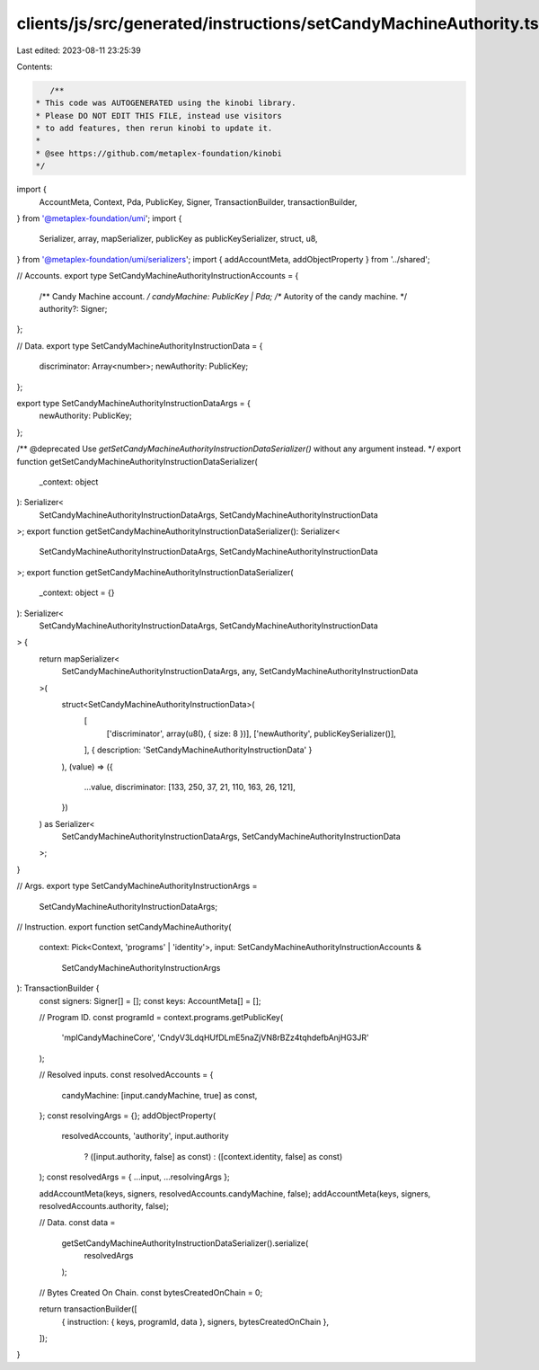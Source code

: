 clients/js/src/generated/instructions/setCandyMachineAuthority.ts
=================================================================

Last edited: 2023-08-11 23:25:39

Contents:

.. code-block:: ts

    /**
 * This code was AUTOGENERATED using the kinobi library.
 * Please DO NOT EDIT THIS FILE, instead use visitors
 * to add features, then rerun kinobi to update it.
 *
 * @see https://github.com/metaplex-foundation/kinobi
 */

import {
  AccountMeta,
  Context,
  Pda,
  PublicKey,
  Signer,
  TransactionBuilder,
  transactionBuilder,
} from '@metaplex-foundation/umi';
import {
  Serializer,
  array,
  mapSerializer,
  publicKey as publicKeySerializer,
  struct,
  u8,
} from '@metaplex-foundation/umi/serializers';
import { addAccountMeta, addObjectProperty } from '../shared';

// Accounts.
export type SetCandyMachineAuthorityInstructionAccounts = {
  /** Candy Machine account. */
  candyMachine: PublicKey | Pda;
  /** Autority of the candy machine. */
  authority?: Signer;
};

// Data.
export type SetCandyMachineAuthorityInstructionData = {
  discriminator: Array<number>;
  newAuthority: PublicKey;
};

export type SetCandyMachineAuthorityInstructionDataArgs = {
  newAuthority: PublicKey;
};

/** @deprecated Use `getSetCandyMachineAuthorityInstructionDataSerializer()` without any argument instead. */
export function getSetCandyMachineAuthorityInstructionDataSerializer(
  _context: object
): Serializer<
  SetCandyMachineAuthorityInstructionDataArgs,
  SetCandyMachineAuthorityInstructionData
>;
export function getSetCandyMachineAuthorityInstructionDataSerializer(): Serializer<
  SetCandyMachineAuthorityInstructionDataArgs,
  SetCandyMachineAuthorityInstructionData
>;
export function getSetCandyMachineAuthorityInstructionDataSerializer(
  _context: object = {}
): Serializer<
  SetCandyMachineAuthorityInstructionDataArgs,
  SetCandyMachineAuthorityInstructionData
> {
  return mapSerializer<
    SetCandyMachineAuthorityInstructionDataArgs,
    any,
    SetCandyMachineAuthorityInstructionData
  >(
    struct<SetCandyMachineAuthorityInstructionData>(
      [
        ['discriminator', array(u8(), { size: 8 })],
        ['newAuthority', publicKeySerializer()],
      ],
      { description: 'SetCandyMachineAuthorityInstructionData' }
    ),
    (value) => ({
      ...value,
      discriminator: [133, 250, 37, 21, 110, 163, 26, 121],
    })
  ) as Serializer<
    SetCandyMachineAuthorityInstructionDataArgs,
    SetCandyMachineAuthorityInstructionData
  >;
}

// Args.
export type SetCandyMachineAuthorityInstructionArgs =
  SetCandyMachineAuthorityInstructionDataArgs;

// Instruction.
export function setCandyMachineAuthority(
  context: Pick<Context, 'programs' | 'identity'>,
  input: SetCandyMachineAuthorityInstructionAccounts &
    SetCandyMachineAuthorityInstructionArgs
): TransactionBuilder {
  const signers: Signer[] = [];
  const keys: AccountMeta[] = [];

  // Program ID.
  const programId = context.programs.getPublicKey(
    'mplCandyMachineCore',
    'CndyV3LdqHUfDLmE5naZjVN8rBZz4tqhdefbAnjHG3JR'
  );

  // Resolved inputs.
  const resolvedAccounts = {
    candyMachine: [input.candyMachine, true] as const,
  };
  const resolvingArgs = {};
  addObjectProperty(
    resolvedAccounts,
    'authority',
    input.authority
      ? ([input.authority, false] as const)
      : ([context.identity, false] as const)
  );
  const resolvedArgs = { ...input, ...resolvingArgs };

  addAccountMeta(keys, signers, resolvedAccounts.candyMachine, false);
  addAccountMeta(keys, signers, resolvedAccounts.authority, false);

  // Data.
  const data =
    getSetCandyMachineAuthorityInstructionDataSerializer().serialize(
      resolvedArgs
    );

  // Bytes Created On Chain.
  const bytesCreatedOnChain = 0;

  return transactionBuilder([
    { instruction: { keys, programId, data }, signers, bytesCreatedOnChain },
  ]);
}


